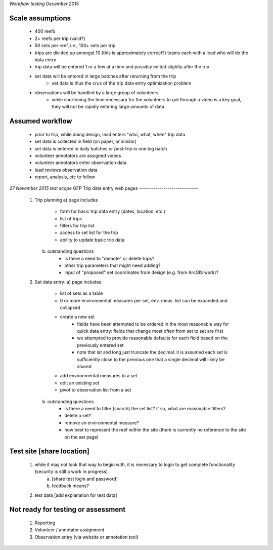 *Workflow testing December 2015*


Scale assumptions
-----------------
    - 400 reefs
    - 2+ reefs per trip (valid?)
    - 50 sets per reef, i.e., 100+ sets per trip
    - trips are divided up amongst 10 (this is approximately correct?) teams each with a lead who will do the data entry
    - trip data will be entered 1 or a few at a time and possibly edited slightly after the trip
    - set data will be entered in large batches after returning from the trip
        - set data is thus the crux of the trip data entry optimization problem
    - observations will be handled by a large group of volunteers
        - while shortening the time necessary for the volunteers to get through a video is a key goal, they will not be rapidly entering large amounts of data


Assumed workflow
----------------
    - prior to trip, while doing design, lead enters "who, what, when" trip data
    - set data is collected in field (on paper, or similar)
    - set data is entered in daily batches or post-trip in one big batch
    - volunteer annotators are assigned videos
    - volunteer annotators enter observation data
    - lead reviews observation data
    - report, analysis, etc to follow


*27 November 2015 test scope*
GFP Trip data entry web pages
-----------------------------
    1)  Trip planning
        a) page includes
            - form for basic trip data entry (dates, location, etc.)
            - list of trips
            - filters for trip list
            - access to set list for the trip
            - ability to update basic trip data
        b) outstanding questions
            - is there a need to "demote" or delete trips?
            - other trip parameters that might need adding?
            - input of "proposed" set coordinates from design (e.g. from ArcGIS work)?

    2)  Set data entry:
        a) page includes
            - list of sets as a table
            - 0 or more environmental measures per set, env. meas. list can be expanded and collapsed
            - create a new set
                - fields have been attempted to be ordered in the most reasonable way for quick data entry:  fields that change most often from set to set are first
                - we attempted to provide reasonable defaults for each field based on the previously entered set
                - note that lat and long just truncate the decimal:  it is assumed each set is sufficiently close to the previous one that a single decimal will likely be shared
            - add environmental measures to a set
            - edit an existing set
            - pivot to observation list from a set
        b) outstanding questions
            - is there a need to filter (search) the set list?  if so, what are reasonable filters?
            - delete a set?
            - remove an environmental measure?
            - how best to represent the reef within the site (there is currently no reference to the site on the set page)


Test site [share location]
-------------------------
    1) while it may not look that way to begin with, it is necessary to login to get complete functionality (security is still a work in progress)
        a) [share test login and password]
        b) feedback means?
    2) test data [add explanation for test data]


Not ready for testing or assessment
-----------------------------------
    1)  Reporting
    2)  Volunteer / annotator assignment
    3)  Observation entry (via website or annotation tool)

